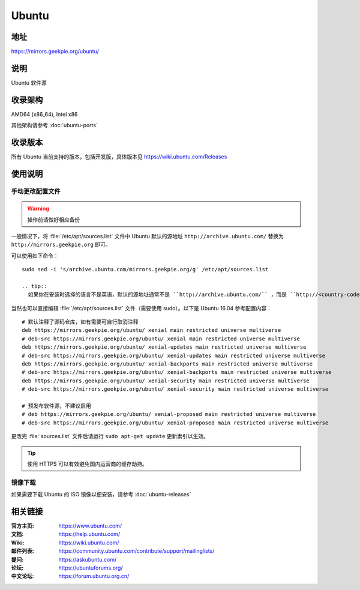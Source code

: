 =================
Ubuntu
=================

地址
====

https://mirrors.geekpie.org/ubuntu/

说明
====

Ubuntu 软件源

收录架构
========

AMD64 (x86_64), Intel x86

其他架构请参考 :doc:`ubuntu-ports`

收录版本
========

所有 Ubuntu 当前支持的版本，包括开发版，具体版本见 https://wiki.ubuntu.com/Releases

.. 对于 Ubuntu 不再支持的版本，请参考 :doc:`ubuntu-old-releases`

使用说明
========

..
 图形界面配置（新手推荐）
 ------------------------

 依次打开：系统设置，软件和更新。在 ``下载自`` 中选择 ``其他站点`` ，然后在中国的条目
 下选择 ``mirrors.ustc.educ.cn`` 。

 下面是 Ubuntu 16.04 的操作示意图：

 .. image:: images/ubuntu-setting.png

手动更改配置文件
----------------

.. warning::
    操作前请做好相应备份

一般情况下，将 :file:`/etc/apt/sources.list` 文件中 Ubuntu 默认的源地址 ``http://archive.ubuntu.com/``
替换为 ``http://mirrors.geekpie.org`` 即可。

可以使用如下命令：

::

  sudo sed -i 's/archive.ubuntu.com/mirrors.geekpie.org/g' /etc/apt/sources.list

  .. tip::
    如果你在安装时选择的语言不是英语，默认的源地址通常不是 ``http://archive.ubuntu.com/`` ，而是 ``http://<country-code>.archive.ubuntu.com/ubuntu/`` 例如： ``http://cn.archive.ubuntu.com/ubuntu/`` ，此时秩序将上面的命令进行相应的替换即可，如： `` sudo sed -i 's/cn.archive.ubuntu.com/mirrors.geekpie.org/g' /etc/apt/sources.list`` 。

当然也可以直接编辑 :file:`/etc/apt/sources.list` 文件（需要使用 sudo）。以下是 Ubuntu 16.04 参考配置内容：

::

    # 默认注释了源码仓库，如有需要可自行取消注释
    deb https://mirrors.geekpie.org/ubuntu/ xenial main restricted universe multiverse
    # deb-src https://mirrors.geekpie.org/ubuntu/ xenial main restricted universe multiverse
    deb https://mirrors.geekpie.org/ubuntu/ xenial-updates main restricted universe multiverse
    # deb-src https://mirrors.geekpie.org/ubuntu/ xenial-updates main restricted universe multiverse
    deb https://mirrors.geekpie.org/ubuntu/ xenial-backports main restricted universe multiverse
    # deb-src https://mirrors.geekpie.org/ubuntu/ xenial-backports main restricted universe multiverse
    deb https://mirrors.geekpie.org/ubuntu/ xenial-security main restricted universe multiverse
    # deb-src https://mirrors.geekpie.org/ubuntu/ xenial-security main restricted universe multiverse

    # 预发布软件源，不建议启用
    # deb https://mirrors.geekpie.org/ubuntu/ xenial-proposed main restricted universe multiverse
    # deb-src https://mirrors.geekpie.org/ubuntu/ xenial-proposed main restricted universe multiverse

更改完 :file:`sources.list` 文件后请运行 ``sudo apt-get update`` 更新索引以生效。

.. tip::
    使用 HTTPS 可以有效避免国内运营商的缓存劫持。


镜像下载
--------

如果需要下载 Ubuntu 的 ISO 镜像以便安装，请参考 :doc:`ubuntu-releases`

相关链接
========

:官方主页: https://www.ubuntu.com/
:文档: https://help.ubuntu.com/
:Wiki: https://wiki.ubuntu.com/
:邮件列表: https://community.ubuntu.com/contribute/support/mailinglists/
:提问: https://askubuntu.com/
:论坛: https://ubuntuforums.org/
:中文论坛: https://forum.ubuntu.org.cn/
